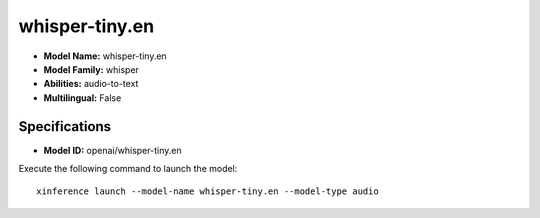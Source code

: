 .. _models_builtin_whisper-tiny.en:

===============
whisper-tiny.en
===============

- **Model Name:** whisper-tiny.en
- **Model Family:** whisper
- **Abilities:** audio-to-text
- **Multilingual:** False

Specifications
^^^^^^^^^^^^^^

- **Model ID:** openai/whisper-tiny.en

Execute the following command to launch the model::

   xinference launch --model-name whisper-tiny.en --model-type audio